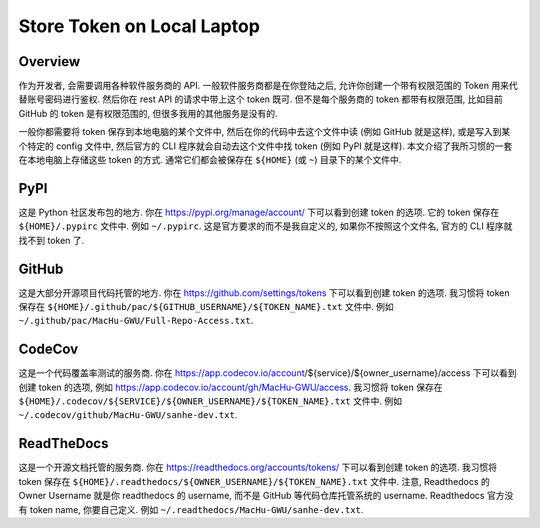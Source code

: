 Store Token on Local Laptop
==============================================================================


Overview
------------------------------------------------------------------------------
作为开发者, 会需要调用各种软件服务商的 API. 一般软件服务商都是在你登陆之后, 允许你创建一个带有权限范围的 Token 用来代替账号密码进行鉴权. 然后你在 rest API 的请求中带上这个 token 既可. 但不是每个服务商的 token 都带有权限范围, 比如目前 GitHub 的 token 是有权限范围的, 但很多我用的其他服务是没有的.

一般你都需要将 token 保存到本地电脑的某个文件中, 然后在你的代码中去这个文件中读 (例如 GitHub 就是这样), 或是写入到某个特定的 config 文件中, 然后官方的 CLI 程序就会自动去这个文件中找 token (例如 PyPI 就是这样). 本文介绍了我所习惯的一套在本地电脑上存储这些 token 的方式. 通常它们都会被保存在 ``${HOME}`` (或 ``~``) 目录下的某个文件中.


PyPI
------------------------------------------------------------------------------
这是 Python 社区发布包的地方. 你在 https://pypi.org/manage/account/ 下可以看到创建 token 的选项. 它的 token 保存在 ``${HOME}/.pypirc`` 文件中. 例如 ``~/.pypirc``. 这是官方要求的而不是我自定义的, 如果你不按照这个文件名, 官方的 CLI 程序就找不到 token 了.


GitHub
------------------------------------------------------------------------------
这是大部分开源项目代码托管的地方. 你在 https://github.com/settings/tokens 下可以看到创建 token 的选项. 我习惯将 token 保存在 ``${HOME}/.github/pac/${GITHUB_USERNAME}/${TOKEN_NAME}.txt`` 文件中. 例如 ``~/.github/pac/MacHu-GWU/Full-Repo-Access.txt``.


CodeCov
------------------------------------------------------------------------------
这是一个代码覆盖率测试的服务商. 你在 https://app.codecov.io/account/${service}/${owner_username}/access 下可以看到创建 token 的选项, 例如 https://app.codecov.io/account/gh/MacHu-GWU/access. 我习惯将 token 保存在 ``${HOME}/.codecov/${SERVICE}/${OWNER_USERNAME}/${TOKEN_NAME}.txt`` 文件中. 例如 ``~/.codecov/github/MacHu-GWU/sanhe-dev.txt``.


ReadTheDocs
------------------------------------------------------------------------------
这是一个开源文档托管的服务商. 你在 https://readthedocs.org/accounts/tokens/ 下可以看到创建 token 的选项. 我习惯将 token 保存在 ``${HOME}/.readthedocs/${OWNER_USERNAME}/${TOKEN_NAME}.txt`` 文件中. 注意, Readthedocs 的 Owner Username 就是你 readthedocs 的 username, 而不是 GitHub 等代码仓库托管系统的 username. Readthedocs 官方没有 token name, 你要自己定义. 例如 ``~/.readthedocs/MacHu-GWU/sanhe-dev.txt``.
